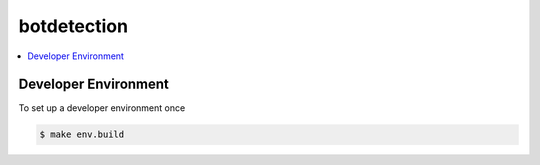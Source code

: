 ============
botdetection
============

.. contents::
   :depth: 2
   :local:
   :backlinks: entry


Developer Environment
=====================

To set up a developer environment once

.. code:: sh

   $ make env.build

